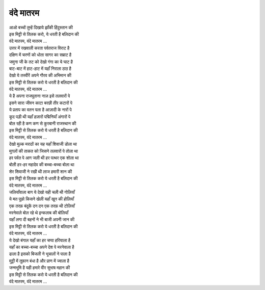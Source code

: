 वंदे मातरम
-----------

| आओ बच्चों तुम्हें दिखाये झाँकी हिंदुस्तान की
| इस मिट्टी से तिलक करो, ये धरती है बलिदान की
| वंदे मातरम, वंदे मातरम …

| उत्तर में रखवाली करता पर्वतराज विराट है
| दक्षिण में चरणों को धोता सागर का सम्राट है
| जमुना जी के तट को देखो गंगा का ये घाट है
| बाट-बाट में हाट-हाट में यहाँ निराला ठाठ है
| देखो ये तस्वीरें अपने गौरव की अभिमान की
| इस मिट्टी से तिलक करो ये धरती है बलिदान की
| वंदे मातरम, वंदे मातरम …

| ये है अपना राजपूताना नाज़ इसे तलवारों पे
| इसने सारा जीवन काटा बरछी तीर कटारों पे
| ये प्रताप का वतन पला है आज़ादी के नारों पे
| कूद पड़ी थी यहाँ हज़ारों पद्मिनियाँ अंगारों पे
| बोल रही है कण कण से कुरबानी राजस्थान की
| इस मिट्टी से तिलक करो ये धरती है बलिदान की
| वंदे मातरम, वंदे मातरम …

| देखो मुल्क मराठों का यह यहाँ शिवाजी डोला था
| मुग़लों की ताकत को जिसने तलवारों पे तोला था
| हर पर्वत पे आग जली थी हर पत्थर एक शोला था
| बोली हर-हर महादेव की बच्चा-बच्चा बोला था
| शेर शिवाजी ने रखी थी लाज हमारी शान की
| इस मिट्टी से तिलक करो ये धरती है बलिदान की
| वंदे मातरम, वंदे मातरम …

| जलियाँवाला बाग ये देखो यही चली थी गोलियाँ
| ये मत पूछो किसने खेली यहाँ खून की होलियाँ
| एक तरफ़ बंदूकें दन दन एक तरफ़ थी टोलियाँ
| मरनेवाले बोल रहे थे इन्कलाब की बोलियाँ
| यहाँ लगा दी बहनों ने भी बाजी अपनी जान की
| इस मिट्टी से तिलक करो ये धरती है बलिदान की
| वंदे मातरम, वंदे मातरम …

| ये देखो बंगाल यहाँ का हर चप्पा हरियाला है
| यहाँ का बच्चा-बच्चा अपने देश पे मरनेवाला है
| ढाला है इसको बिजली ने भूचालों ने पाला है
| मुट्ठी में तूफ़ान बंधा है और प्राण में ज्वाला है
| जन्मभूमि है यही हमारे वीर सुभाष महान की
| इस मिट्टी से तिलक करो ये धरती है बलिदान की
| वंदे मातरम, वंदे मातरम …
